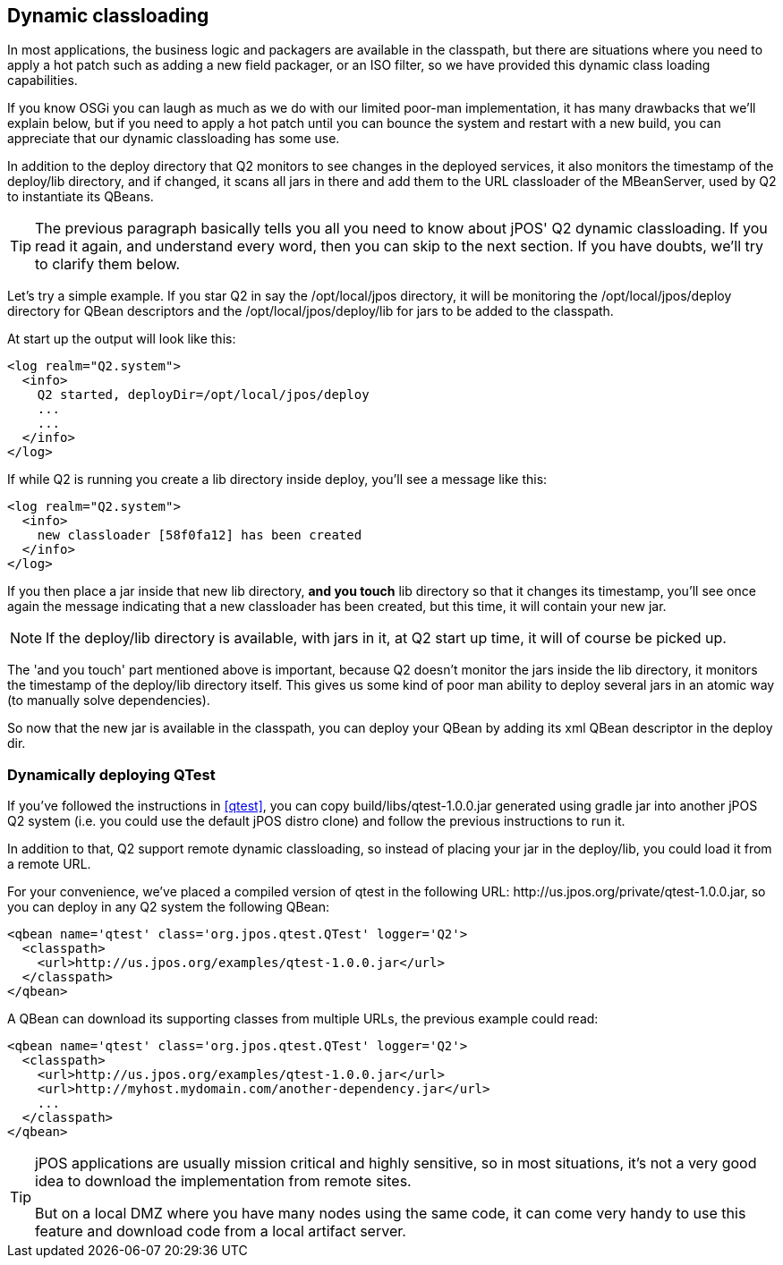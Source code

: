 [[dynamic_classloading]]
== Dynamic classloading

In most applications, the business logic and packagers are available in
the classpath, but there are situations where you need to apply a hot
patch such as adding a new field packager, or an ISO filter, so we
have provided this dynamic class loading capabilities.

If you know OSGi you can laugh as much as we do with our limited
poor-man implementation, it has many drawbacks that we'll explain
below, but if you need to apply a hot patch until you can bounce the
system and restart with a new build, you can appreciate that our
dynamic classloading has some use.

In addition to the +deploy+ directory that Q2 monitors to see changes
in the deployed services, it also monitors the timestamp of the 
+deploy/lib+ directory, and if changed, it scans all jars in there
and add them to the URL classloader of the MBeanServer, used by
Q2 to instantiate its QBeans.

[TIP]
=====
The previous paragraph basically tells you all you need to know about
jPOS' Q2 dynamic classloading. If you read it again, and understand
every word, then you can skip to the next section. If you have doubts,
we'll try to clarify them below.
=====

Let's try a simple example. If you star Q2 in say the +/opt/local/jpos+
directory, it will be monitoring the +/opt/local/jpos/deploy+ directory
for QBean descriptors and the +/opt/local/jpos/deploy/lib+ for jars
to be added to the classpath.

At start up the output will look like this:

----
<log realm="Q2.system">
  <info>
    Q2 started, deployDir=/opt/local/jpos/deploy
    ...
    ...
  </info>
</log>
----

If while Q2 is running you create a +lib+ directory inside +deploy+, 
you'll see a message like this:

----
<log realm="Q2.system">
  <info>
    new classloader [58f0fa12] has been created
  </info>
</log>
----

If you then place a jar inside that new +lib+ directory, **and you touch**
+lib+ directory so that it changes its timestamp, you'll see once again
the message indicating that a new classloader has been created, but this
time, it will contain your new jar.

[NOTE]
======
If the +deploy/lib+ directory is available, with jars in it,
at Q2 start up time, it will of course be picked up.
======

The 'and you touch' part mentioned above is important, because Q2 doesn't
monitor the jars inside the lib directory, it monitors the timestamp
of the +deploy/lib+ directory itself. This gives us some kind of poor
man ability to deploy several jars in an atomic way (to manually solve
dependencies).

So now that the new jar is available in the classpath, you can deploy
your QBean by adding its xml QBean descriptor in the +deploy+ dir.

[float]
=== Dynamically deploying QTest 

If you've followed the instructions in <<qtest>>, you can copy
+build/libs/qtest-1.0.0.jar+ generated using +gradle jar+ into
another jPOS Q2 system (i.e. you could use the default jPOS distro
clone) and follow the previous instructions to run it.

In addition to that, Q2 support remote dynamic classloading, so instead
of placing your jar in the +deploy/lib+, you could load it from a remote
URL.

For your convenience, we've placed a compiled version of qtest in the
following URL: +http://us.jpos.org/private/qtest-1.0.0.jar+, so you
can deploy in any Q2 system the following QBean:

[source,xml]
----
<qbean name='qtest' class='org.jpos.qtest.QTest' logger='Q2'>
  <classpath>
    <url>http://us.jpos.org/examples/qtest-1.0.0.jar</url>
  </classpath>
</qbean>
----

A QBean can download its supporting classes from multiple URLs, the
previous example could read:

[source,xml]
----
<qbean name='qtest' class='org.jpos.qtest.QTest' logger='Q2'>
  <classpath>
    <url>http://us.jpos.org/examples/qtest-1.0.0.jar</url>
    <url>http://myhost.mydomain.com/another-dependency.jar</url>
    ...
  </classpath>
</qbean>
----

[TIP]
=====
jPOS applications are usually mission critical and highly
sensitive, so in most situations, it's not a very good idea to 
download the implementation from remote sites.

But on a local DMZ where you have many nodes using the same code,
it can come very handy to use this feature and download code from
a local artifact server.
=====

